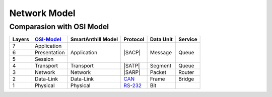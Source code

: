 .. |SA| replace:: SmartAnthill
.. |SACP| replace:: :ref:`SACP <sacp>`
.. |SATP| replace:: :ref:`SATP <satp>`
.. |SARP| replace:: :ref:`SARP <sarp>`
.. _OSI-Model: http://en.wikipedia.org/wiki/OSI_model
.. _CAN: http://en.wikipedia.org/wiki/CAN_bus
.. _RS-232: http://en.wikipedia.org/wiki/RS-232

.. _netmodel:

Network Model
=============

Comparasion with OSI Model
--------------------------

+--------+--------------+-------------+-----------+-----------+---------+
| Layers | OSI-Model_   | |SA| Model  | Protocol  | Data Unit | Service |
+========+==============+=============+===========+===========+=========+
| 7      | Application  | Application | |SACP|    | Message   | Queue   |
+--------+--------------+             +           +           +         +
| 6      | Presentation |             |           |           |         |
+--------+--------------+             +           +           +         +
| 5      | Session      |             |           |           |         |
+--------+--------------+-------------+-----------+-----------+---------+
| 4      | Transport    | Transport   | |SATP|    | Segment   | Queue   |
+--------+--------------+-------------+-----------+-----------+---------+
| 3      | Network      | Network     | |SARP|    | Packet    | Router  |
+--------+--------------+-------------+-----------+-----------+---------+
| 2      | Data-Link    | Data-Link   | CAN_      | Frame     | Bridge  |
+--------+--------------+-------------+-----------+-----------+---------+
| 1      | Physical     | Physical    | RS-232_   | Bit       |         |
+--------+--------------+-------------+-----------+-----------+---------+

